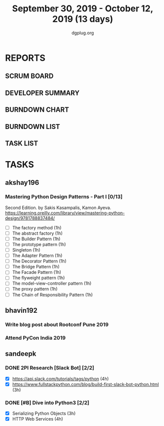 #+TITLE: September 30, 2019 - October 12, 2019 (13 days)
#+AUTHOR: dgplug.org
#+EMAIL: users@lists.dgplug.org
#+PROPERTY: Effort_ALL 0 0:05 0:10 0:30 1:00 2:00 3:00 4:00
#+COLUMNS: %35ITEM %TASKID %OWNER %3PRIORITY %TODO %5ESTIMATED{+} %3ACTUAL{+}
* REPORTS
** SCRUM BOARD
#+BEGIN: block-update-board
#+END:
** DEVELOPER SUMMARY
#+BEGIN: block-update-summary
#+END:
** BURNDOWN CHART
#+BEGIN: block-update-graph
#+END:
** BURNDOWN LIST
#+PLOT: title:"Burndown" ind:1 deps:(3 4) set:"term dumb" set:"xtics scale 0.5" set:"ytics scale 0.5" file:"burndown.plt" set:"xrange [0:17]"
#+BEGIN: block-update-burndown
#+END:
** TASK LIST
#+BEGIN: columnview :hlines 2 :maxlevel 5 :id "TASKS"
#+END:
* TASKS
  :PROPERTIES:
  :ID:       TASKS
  :SPRINTLENGTH: 13
  :SPRINTSTART: <2019-09-30 Mon>
  :wpd-akshay196: 1
  :wpd-bhavin192: 1
  :wpd-sandeepk: 1.84
  :END:
** akshay196
*** Mastering Python Design Patterns - Part I [0/13]
    :PROPERTIES:
    :ESTIMATED: 13
    :ACTUAL:
    :OWNER: akshay196
    :ID: READ.1569864940
    :TASKID: READ.1569864940
    :END:
    Second Edition. by Sakis Kasampalis, Kamon Ayeva.
    https://learning.oreilly.com/library/view/mastering-python-design/9781788837484/
    - [ ] The factory method                               (1h)
    - [ ] The abstract factory                             (1h)
    - [ ] The Builder Pattern                              (1h)
    - [ ] The prototype pattern                            (1h)
    - [ ] Singleton                                        (1h)
    - [ ] The Adapter Pattern                              (1h)
    - [ ] The Decorator Pattern                            (1h)
    - [ ] The Bridge Pattern                               (1h)
    - [ ] The Facade Pattern                               (1h)
    - [ ] The flyweight pattern                            (1h)
    - [ ] The model-view-controller pattern                (1h)
    - [ ] The proxy pattern                                (1h)
    - [ ] The Chain of Responsibility Pattern              (1h)
** bhavin192
*** Write blog post about Rootconf Pune 2019
    :PROPERTIES:
    :ESTIMATED: 5
    :ACTUAL:
    :OWNER:    bhavin192
    :ID:       WRITE.1570037533
    :TASKID:   WRITE.1570037533
    :END:
*** Attend PyCon India 2019
    :PROPERTIES:
    :ESTIMATED: 8
    :ACTUAL:
    :OWNER:    bhavin192
    :ID:       EVENT.1570037556
    :TASKID:   EVENT.1570037556
    :END:
** sandeepk
*** DONE 2PI Research [Slack Bot] [2/2]
    :PROPERTIES:
    :ESTIMATED: 7
    :ACTUAL:   4.17
    :OWNER: sandeepk
    :ID: READ.1569958301
    :TASKID: READ.1569958301
    :END:
    :LOGBOOK:
    CLOCK: [2019-10-08 Tue 16:00]--[2019-10-08 Tue 17:40] =>  1:40
    CLOCK: [2019-10-06 Sun 17:00]--[2019-10-06 Sun 18:20] =>  1:20
    CLOCK: [2019-10-04 Fri 22:20]--[2019-10-04 Fri 23:30] =>  1:10
    :END:
    - [X] https://api.slack.com/tutorials/tags/python                             (4h)
    - [X] https://www.fullstackpython.com/blog/build-first-slack-bot-python.html  (3h)
*** DONE [#B] Dive into Python3 [2/2]
    :PROPERTIES:
    :ESTIMATED: 7 
    :ACTUAL:   6.08
    :OWNER: sandeepk
    :ID: READ.1559639223
    :TASKID: READ.1559639223
    :END:
    :LOGBOOK:
    CLOCK: [2019-10-12 Sat 22:10]--[2019-10-12 Sat 23:50] =>  1:40
    CLOCK: [2019-10-10 Thu 23:10]--[2019-10-11 Fri 00:30] =>  1:20
    CLOCK: [2019-10-09 Wed 20:40]--[2019-10-09 Wed 21:55] =>  1:15
    CLOCK: [2019-10-02 Wed 22:40]--[2019-10-02 Wed 23:30] =>  0:50
    CLOCK: [2019-10-01 Tue 22:00]--[2019-10-01 Tue 23:00] =>  1:00
    :END:
    - [X] Serializing Python Objects              (3h)
    - [X] HTTP Web Services                       (4h)


